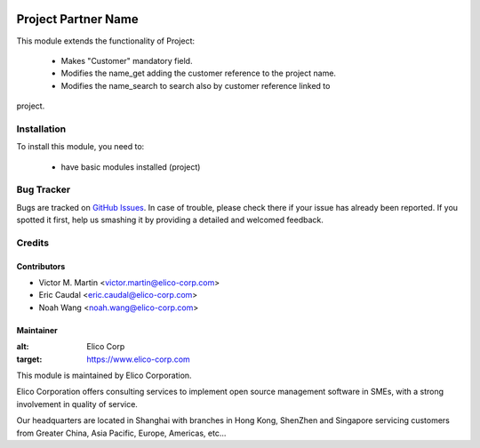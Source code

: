.. image:: https://img.shields.io/badge/licence-AGPL--3-blue.svg
   :target: http://www.gnu.org/licenses/agpl-3.0-standalone.html
   :alt: License: AGPL-3

=========================
Project Partner Name
=========================

This module extends the functionality of Project:

   * Makes "Customer" mandatory field.
   * Modifies the name_get adding the customer reference to the project name.
   * Modifies the name_search to search also by customer reference linked to
project.

Installation
============

To install this module, you need to:

 * have basic modules installed (project)

Bug Tracker
===========

Bugs are tracked on `GitHub Issues
<https://github.com/OCA/infrastructure-dns/issues>`_. In case of trouble, please
check there if your issue has already been reported. If you spotted it first,
help us smashing it by providing a detailed and welcomed feedback.

Credits
=======

Contributors
------------

* Victor M. Martin <victor.martin@elico-corp.com>
* Eric Caudal <eric.caudal@elico-corp.com>
* Noah Wang <noah.wang@elico-corp.com>

Maintainer
----------

.. image:: https://www.elico-corp.com/logo.png
:alt: Elico Corp
:target: https://www.elico-corp.com

This module is maintained by Elico Corporation.

Elico Corporation offers consulting services to implement open source
management software in SMEs, with a strong involvement in quality of service.

Our headquarters are located in Shanghai with branches in Hong Kong, ShenZhen
and Singapore servicing customers from Greater China, Asia Pacific, Europe,
Americas, etc...
